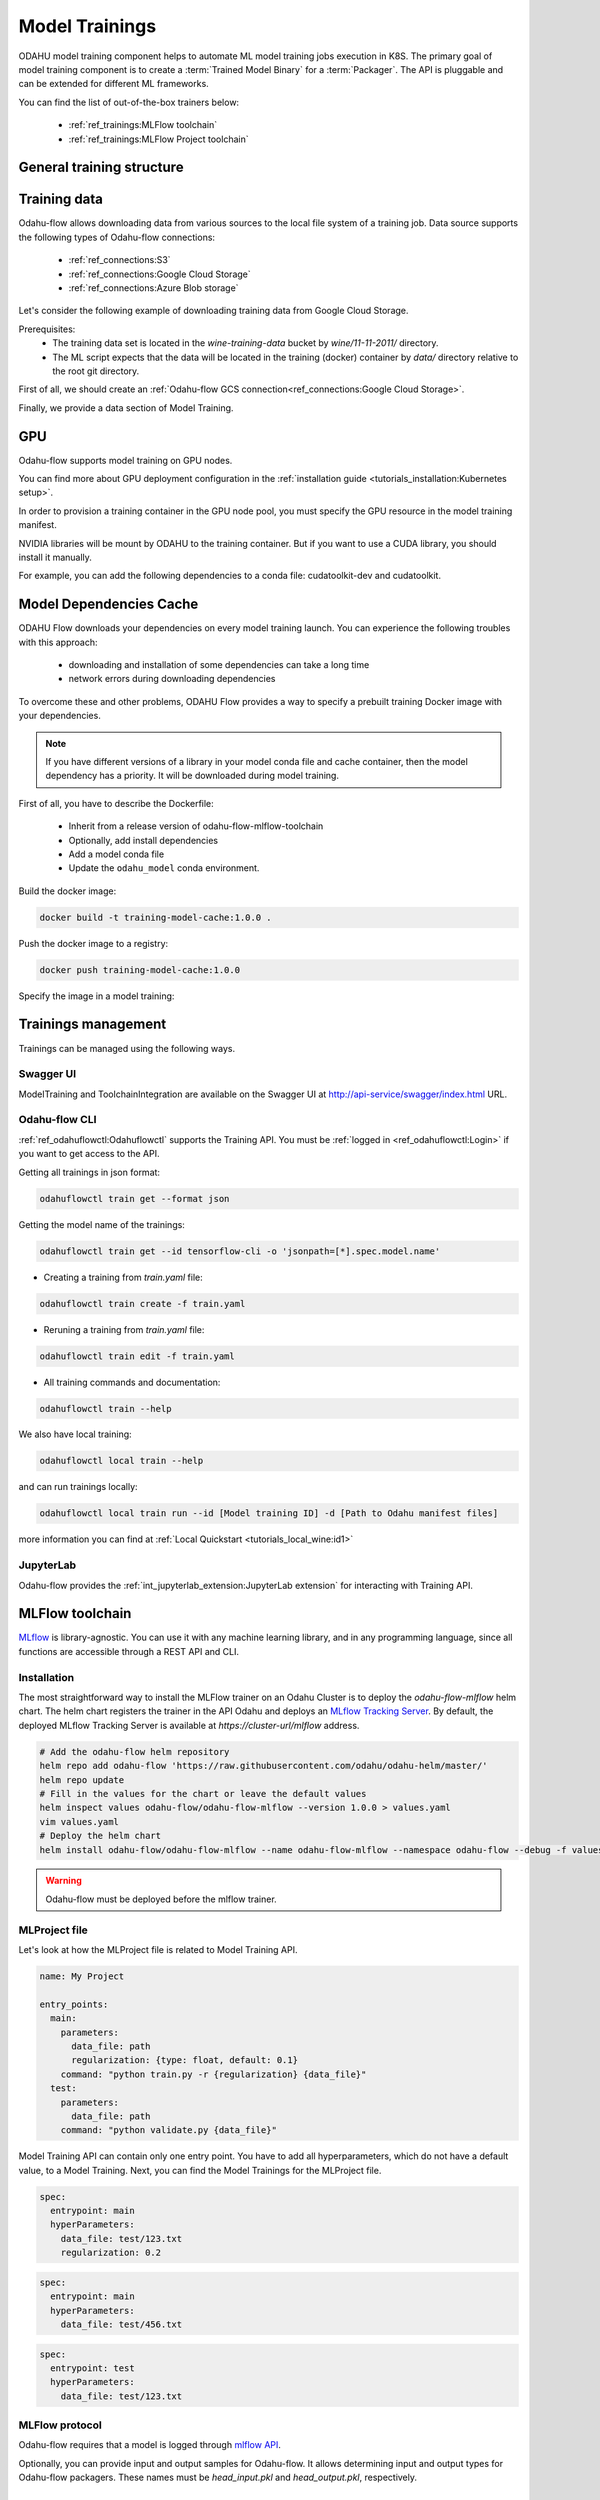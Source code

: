 ######################
Model Trainings
######################

.. image:: img/training.png

ODAHU model training component helps to automate ML model training jobs execution in K8S.
The primary goal of model training component is to create a :term:`Trained Model Binary` for a :term:`Packager`.
The API is pluggable and can be extended for different ML frameworks.

You can find the list of out-of-the-box trainers below:

    * :ref:`ref_trainings:MLFlow toolchain`
    * :ref:`ref_trainings:MLFlow Project toolchain`

********************************************
General training structure
********************************************

.. _Training API:

.. code-block:: yaml
    :caption: Training API

    kind: ModelTraining
    # Some unique value among all trainings. if not, the training with the same name will be overwritten.
    # Id must:
    #  * contain at most 63 characters
    #  * contain only lowercase alphanumeric characters or ‘-’
    #  * start with an alphanumeric character
    #  * end with an alphanumeric character
    id: wine-12345
    spec:
      model:
        # Human-readable model name
        name: wine
        # Human-readable model version
        version: 3.0
        # Optionally, you can specify template for output artifact
        # The default value is {{ .Name }}-{{ .Version }}-{{ .RandomUUID }}.zip
        # where:
        #   Name - spec.model.name
        #   Version - spec.model.version
        #   RandomUUID - a random UUID v4, for example be17d12d-df43-4588-99e7-56a0db3cad77
        artifactNameTemplate: {{ .Name }}-{{ .Version }}-{{ .RandomUUID }}.zip
      # The toolchain parameter is a point of extension for different ML frameworks.
      # For now, we only support the Mlfow toolchain
      toolchain: mlflow
      # Mlflow MLProject file contains the list of entrypoints. You must choose one of those.
      entrypoint: main
      # Working directory inside a training (docker) container, which GIT repository copied in.
      # Optional. The default directory is "./".
      workDir: work/dir
      # The training data for a ML script. You can find full description there: https://docs.odahu.org/ref_trainings.html#training-data
      data:
          # You can specify a connection name
        - connection: wine
          # Path to a file or a dir where data will copy from a bucket; relative to your Git repository root derictory.
          localPath: mlflow/wine-quality/
          # Path to the dir or file in a bucket
          # Optional. If it is missing then the path from connection will be used.
          remotePath: training-data/
      # You can specify the map of hyperparameters
      hyperParameters:
        key: value
        var2: test
      # Compute resources for the training job.
      resources:
        limits:
          cpu: 1
          memory: 1Gi
        requests:
          cpu: 1
          memory: 1Gi
      # Custom environment variables that should be set before entrypoint invocation.
      envs:
          # The name of variable
        - name: TEST_ENV_KEY
          # The value of variable
          value: TEST_ENV_VALUE
      # A Docker image where the training will be launched.
      # By default, the image from a toolchain is used.
      image: python:3.8
      # A section defining training source code
      algorithmSource:
        # Use vcs if source code located in a repository and objectStorage if in a storage. Should not use both
        vcs:
          # A connection which describes credentials to a GIT repository or to a bucket if using objectStorage
          connection: <git-connection>
          # Git reference (branch or tag)
          # This must be specified here OR in Git connection itself
          # In case of using objectStorage, specify path: <remote path> instead of reference
          reference: master
      # You can set a connection that points where the Trained Model Binary will be stored.
      # Optional. Default value is taken from the ODAHU cluster configuration.
      outputConnection: custom-connection
      # Node selector that exactly matches a node pool from ODAHU config
      # This is optional; when omitted, ODAHU uses any of available training node pools
      # Read more about node selector: https://kubernetes.io/docs/concepts/scheduling-eviction/assign-pod-node/
      nodeSelector:
        label: value
    status:
      # One of the following states: scheduling, running, succeeded, failed, unknown
      state: running
      # List of training results
      artifacts:
          # Mlflow run ID
        - runId: 12345678
          # Trained artifact name
          artifactName: wine-10.zip
          # VCS commit ID
          commitID: d3d6e8ed776ed37fd2efd7a1b8d5fabdd7e3eea5

********************************************
Training data
********************************************

Odahu-flow allows downloading data from various sources to the local file system of a training job.
Data source supports the following types of Odahu-flow connections:

    * :ref:`ref_connections:S3`
    * :ref:`ref_connections:Google Cloud Storage`
    * :ref:`ref_connections:Azure Blob storage`

Let's consider the following example of downloading training data from Google Cloud Storage.

Prerequisites:
    * The training data set is located in the `wine-training-data` bucket by `wine/11-11-2011/` directory.
    * The ML script expects that the data will be located in the training (docker) container by `data/` directory relative to the root git directory.

First of all, we should create an :ref:`Odahu-flow GCS connection<ref_connections:Google Cloud Storage>`.

.. code-block:: yaml
    :caption: Training Data GCS:

    kind: ModelTraining
    id: "wine-training-data-conn"
    spec:
        type: gcs
        uri: gsc://wine-training-data/
        keySecret: '{"type": "service_account", "project_id": "project_id", "private_key_id": "private_key_id", "private_key": "-----BEGIN PRIVATE KEY-----\nprivate_key\n-----END PRIVATE KEY-----\n", "client_email": "test@project_id.iam.gserviceaccount.com", "client_id": "123455678", "auth_uri": "https://accounts.google.com/o/oauth2/auth", "token_uri": "https://oauth2.googleapis.com/token", "auth_provider_x509_cert_url": "https://www.googleapis.com/oauth2/v1/certs", "client_x509_cert_url": "https://www.googleapis.com/robot/v1/metadata/x509/test@project_id.iam.gserviceaccount.com"}'
        description: "Training data for a model"
        region: us-central2

Finally, we provide a data section of Model Training.

.. code-block:: yaml
    :caption: Example of Connection GCS:
    :name: Connection GCS file

    spec:
      data:
        - connection: wine-training-data-conn
          localPath: data/
          remotePath: wine/11-11-2011/

********************************************
GPU
********************************************

Odahu-flow supports model training on GPU nodes.

You can find more about GPU deployment configuration in the :ref:`installation guide <tutorials_installation:Kubernetes setup>`.

In order to provision a training container in the GPU node pool,
you must specify the GPU resource in the model training manifest.

.. code-block:: yaml
    :caption: Training on GPU

    kind: ModelTraining
    id: gpu-model
    spec:
      resources:
        limits:
          cpu: 1
          memory: 1Gi
          gpu: 1
        requests:
          cpu: 1
          memory: 1Gi

NVIDIA libraries will be mount by ODAHU to the training container.
But if you want to use a CUDA library, you should install it manually.

For example, you can add the following dependencies to a conda file: cudatoolkit-dev and cudatoolkit.

.. _training-model-dependencies-cache:

********************************************
Model Dependencies Cache
********************************************

ODAHU Flow downloads your dependencies on every model training launch.
You can experience the following troubles with this approach:
    * downloading and installation of some dependencies can take a long time
    * network errors during downloading dependencies

To overcome these and other problems, ODAHU Flow provides a way to specify
a prebuilt training Docker image with your dependencies.

.. note::

    If you have different versions of a library in your model сonda file and
    cache container, then the model dependency has a priority.
    It will be downloaded during model training.

First of all, you have to describe the Dockerfile:

    * Inherit from a release version of odahu-flow-mlflow-toolchain
    * Optionally, add install dependencies
    * Add a model conda file
    * Update the ``odahu_model`` conda environment.

.. code-block:: dockerfile
    :caption: Example of Dockerfile:
    :name: Example of Dockerfile

    FROM odahu/odahu-flow-mlflow-toolchain:1.1.0-rc11

    # Optionally
    # apt-get install -y wget

    ADD conda.yaml ./
    RUN conda env update -n ${ODAHU_CONDA_ENV_NAME} -f conda.yaml

Build the docker image:

.. code-block:: bash

    docker build -t training-model-cache:1.0.0 .

Push the docker image to a registry:

.. code-block:: bash

    docker push training-model-cache:1.0.0

Specify the image in a model training:

.. code-block:: yaml
    :caption: Training example

    kind: ModelTraining
    id: model-12345
    spec:
      image: training-model-cache:1.0.0
      ...

*********************
Trainings management
*********************

Trainings can be managed using the following ways.

Swagger UI
----------

ModelTraining and ToolchainIntegration are available on the Swagger UI at http://api-service/swagger/index.html URL.

Odahu-flow CLI
--------------

:ref:`ref_odahuflowctl:Odahuflowctl` supports the Training API.
You must be :ref:`logged in <ref_odahuflowctl:Login>` if you want to get access to the API.

Getting all trainings in json format:

.. code-block:: bash

    odahuflowctl train get --format json

Getting the model name of the trainings:

.. code-block:: bash

    odahuflowctl train get --id tensorflow-cli -o 'jsonpath=[*].spec.model.name'

* Creating a training from `train.yaml` file:

.. code-block:: bash

    odahuflowctl train create -f train.yaml
	
* Reruning a training from `train.yaml` file:

.. code-block:: bash

    odahuflowctl train edit -f train.yaml

* All training commands and documentation:

.. code-block:: bash

    odahuflowctl train --help

We also have local training:

.. code-block:: bash

    odahuflowctl local train --help

and can run trainings locally:

.. code-block:: bash

    odahuflowctl local train run --id [Model training ID] -d [Path to Odahu manifest files]

more information you can find at :ref:`Local Quickstart <tutorials_local_wine:id1>`

JupyterLab
----------

Odahu-flow provides the :ref:`int_jupyterlab_extension:JupyterLab extension` for interacting with Training API.

********************************************
MLFlow toolchain
********************************************

`MLflow <https://mlflow.org/docs/latest/index.html>`_ is library-agnostic. You can use it with any machine learning library, and in any programming language, since all functions are accessible through a REST API and CLI.

.. _MLFlow toolchain Installation:

Installation
------------

The most straightforward way to install the MLFlow trainer on an Odahu Cluster is to deploy the `odahu-flow-mlflow` helm chart.
The helm chart registers the trainer in the API Odahu and deploys an `MLflow Tracking Server <https://www.mlflow.org/docs/latest/tracking.html#mlflow-tracking-servers>`_.
By default, the deployed MLflow Tracking Server is available at `https://cluster-url/mlflow` address.

.. code-block:: bash

    # Add the odahu-flow helm repository
    helm repo add odahu-flow 'https://raw.githubusercontent.com/odahu/odahu-helm/master/'
    helm repo update
    # Fill in the values for the chart or leave the default values
    helm inspect values odahu-flow/odahu-flow-mlflow --version 1.0.0 > values.yaml
    vim values.yaml
    # Deploy the helm chart
    helm install odahu-flow/odahu-flow-mlflow --name odahu-flow-mlflow --namespace odahu-flow --debug -f values.yaml --atomic --wait --timeout 120

.. warning::

    Odahu-flow must be deployed before the mlflow trainer.

.. _MLProject description:

MLProject file
--------------

Let's look at how the MLProject file is related to Model Training API.

.. code-block:: text

    name: My Project

    entry_points:
      main:
        parameters:
          data_file: path
          regularization: {type: float, default: 0.1}
        command: "python train.py -r {regularization} {data_file}"
      test:
        parameters:
          data_file: path
        command: "python validate.py {data_file}"

Model Training API can contain only one entry point.
You have to add all hyperparameters, which do not have a default value, to a Model Training.
Next, you can find the Model Trainings for the MLProject file.

.. code-block:: yaml

    spec:
      entrypoint: main
      hyperParameters:
        data_file: test/123.txt
        regularization: 0.2

.. code-block:: yaml

    spec:
      entrypoint: main
      hyperParameters:
        data_file: test/456.txt

.. code-block:: yaml

    spec:
      entrypoint: test
      hyperParameters:
        data_file: test/123.txt

MLFlow protocol
---------------

Odahu-flow requires that a model is logged through `mlflow API <https://www.mlflow.org/docs/latest/python_api/mlflow.pyfunc.html#mlflow.pyfunc.log_model>`_.

.. code-block:: python
    :caption: Example of sklearn model logging:

    mlflow.sklearn.log_model(lr, "model")

Optionally, you can provide input and output samples for Odahu-flow.
It allows determining input and output types for Odahu-flow packagers.
These names must be `head_input.pkl` and `head_output.pkl`, respectively.

.. code-block:: python
    :caption: Example of input and output samples logging:

    train_x.head().to_pickle('head_input.pkl')
    mlflow.log_artifact('head_input.pkl', 'model')
    train_y.head().to_pickle('head_output.pkl')
    mlflow.log_artifact('head_output.pkl', 'model')


********************************************
MLFlow Project toolchain
********************************************

MLFlow Project toolchain is a lightweight version of :ref:`MLFlow toolchain`.

The main difference is that MLFlow Project toolchain does not require user to store models using
`MLFlow Tracking API <https://www.mlflow.org/docs/latest/tracking.html>`_
and therefore does not require models stored in MLFlow format as a resulted artifact.

Instead, MLFlow Project toolchain relies only on
`MLFlow Project functionality <https://www.mlflow.org/docs/latest/projects.html>`_  to run training script
and manage dependencies. User can store result artifacts in any format as they wish.

Installation
------------

Installation of MLFlow Project toolchain is identical to :ref:`MLFlow installation<MLFlow toolchain Installation>`

MLProject file
--------------

MLFlow Project toolchain runs training script using MLProject specification. Please refer to
:ref:`previous section<MLProject description>`
or `official MLFlow documentation <https://www.mlflow.org/docs/latest/projects.html#mlproject-file>`_
to learn more about MLProject file.

Storing training artifacts
-----------------------------

You can store any artifacts during script execution in a special directory. To get a path to output directory read value
of ``$ODAHUFLOW_OUTPUT_DIR`` environment variable.


.. code-block:: python
    :caption: Example
    :linenos:

    output_dir = os.environ.get("ODAHUFLOW_OUTPUT_DIR")

    train_x.head().to_pickle(os.path.join(output_dir, 'head_input.pkl'))

Additionally, if ``$STATIC_ARTIFACTS_DIR`` variable is specified with a path to directory, all the contents
is copied to final artifact. Path must be relative to working directory.

You can use this feature if you have some file(s) that are required by further steps and
can be defined statically before script execution. For example,
some python wrapper scripts to deploy a model into a specific ML Server in the future.
